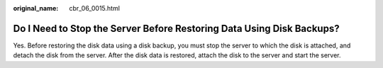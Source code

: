 :original_name: cbr_06_0015.html

.. _cbr_06_0015:

Do I Need to Stop the Server Before Restoring Data Using Disk Backups?
======================================================================

Yes. Before restoring the disk data using a disk backup, you must stop the server to which the disk is attached, and detach the disk from the server. After the disk data is restored, attach the disk to the server and start the server.
